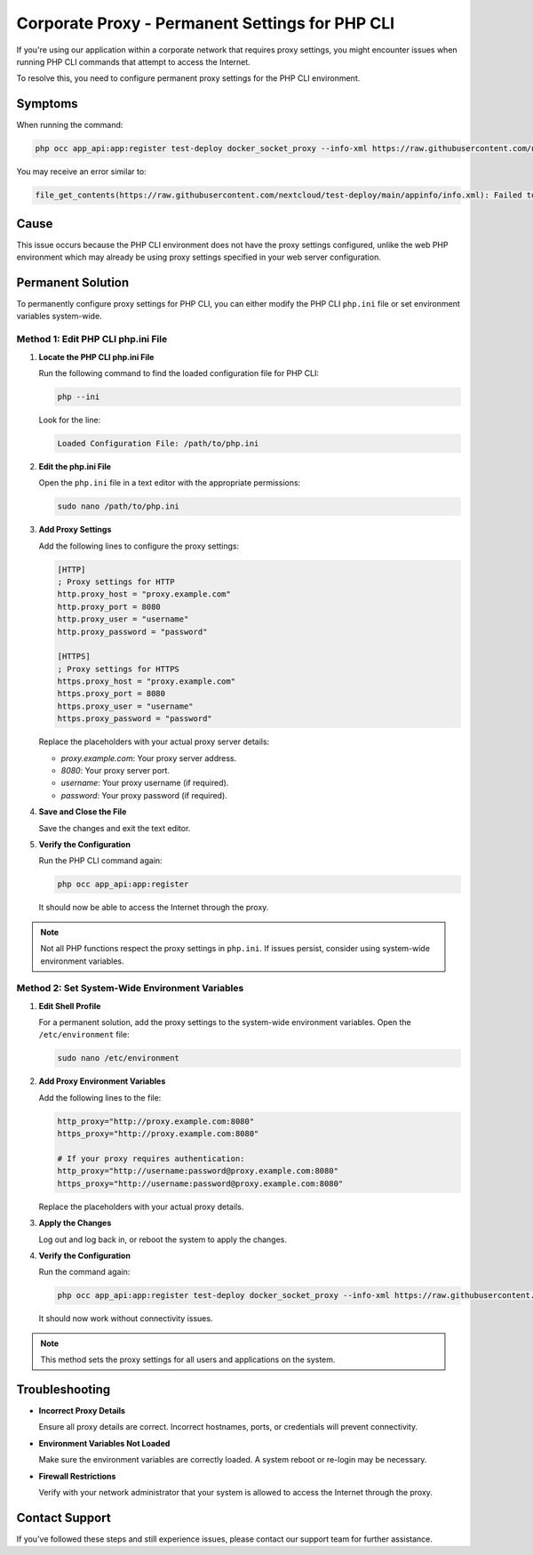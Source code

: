 Corporate Proxy - Permanent Settings for PHP CLI
================================================

If you're using our application within a corporate network that requires proxy settings, you might encounter issues when running PHP CLI commands that attempt to access the Internet.

To resolve this, you need to configure permanent proxy settings for the PHP CLI environment.

Symptoms
--------

When running the command:

.. code-block:: bash

   php occ app_api:app:register test-deploy docker_socket_proxy --info-xml https://raw.githubusercontent.com/nextcloud/test-deploy/main/appinfo/info.xml --test-deploy-mode --no-ansi --no-warnings

You may receive an error similar to:

.. code-block:: text

   file_get_contents(https://raw.githubusercontent.com/nextcloud/test-deploy/main/appinfo/info.xml): Failed to open stream: Connection timed out at /var/www/html/custom_apps/app_api/lib/Service/ExAppService.php#277

Cause
-----

This issue occurs because the PHP CLI environment does not have the proxy settings configured, unlike the web PHP environment which may already be using proxy settings specified in your web server configuration.

Permanent Solution
------------------

To permanently configure proxy settings for PHP CLI, you can either modify the PHP CLI ``php.ini`` file or set environment variables system-wide.

Method 1: Edit PHP CLI php.ini File
~~~~~~~~~~~~~~~~~~~~~~~~~~~~~~~~~~~

1. **Locate the PHP CLI php.ini File**

   Run the following command to find the loaded configuration file for PHP CLI:

   .. code-block:: bash

      php --ini

   Look for the line:

   .. code-block:: text

      Loaded Configuration File: /path/to/php.ini

2. **Edit the php.ini File**

   Open the ``php.ini`` file in a text editor with the appropriate permissions:

   .. code-block:: bash

      sudo nano /path/to/php.ini

3. **Add Proxy Settings**

   Add the following lines to configure the proxy settings:

   .. code-block:: ini

      [HTTP]
      ; Proxy settings for HTTP
      http.proxy_host = "proxy.example.com"
      http.proxy_port = 8080
      http.proxy_user = "username"
      http.proxy_password = "password"

      [HTTPS]
      ; Proxy settings for HTTPS
      https.proxy_host = "proxy.example.com"
      https.proxy_port = 8080
      https.proxy_user = "username"
      https.proxy_password = "password"

   Replace the placeholders with your actual proxy server details:

   - `proxy.example.com`: Your proxy server address.
   - `8080`: Your proxy server port.
   - `username`: Your proxy username (if required).
   - `password`: Your proxy password (if required).

4. **Save and Close the File**

   Save the changes and exit the text editor.

5. **Verify the Configuration**

   Run the PHP CLI command again:

   .. code-block:: bash

      php occ app_api:app:register

   It should now be able to access the Internet through the proxy.

.. note::
   Not all PHP functions respect the proxy settings in ``php.ini``.
   If issues persist, consider using system-wide environment variables.

Method 2: Set System-Wide Environment Variables
~~~~~~~~~~~~~~~~~~~~~~~~~~~~~~~~~~~~~~~~~~~~~~~

1. **Edit Shell Profile**

   For a permanent solution, add the proxy settings to the system-wide environment variables. Open the ``/etc/environment`` file:

   .. code-block:: bash

	  sudo nano /etc/environment

2. **Add Proxy Environment Variables**

   Add the following lines to the file:

   .. code-block:: bash

	  http_proxy="http://proxy.example.com:8080"
	  https_proxy="http://proxy.example.com:8080"

	  # If your proxy requires authentication:
	  http_proxy="http://username:password@proxy.example.com:8080"
	  https_proxy="http://username:password@proxy.example.com:8080"

   Replace the placeholders with your actual proxy details.

3. **Apply the Changes**

   Log out and log back in, or reboot the system to apply the changes.

4. **Verify the Configuration**

   Run the command again:

   .. code-block:: bash

	  php occ app_api:app:register test-deploy docker_socket_proxy --info-xml https://raw.githubusercontent.com/nextcloud/test-deploy/main/appinfo/info.xml --test-deploy-mode --no-ansi --no-warnings

   It should now work without connectivity issues.

.. note::
   This method sets the proxy settings for all users and applications on the system.

Troubleshooting
---------------

- **Incorrect Proxy Details**

  Ensure all proxy details are correct. Incorrect hostnames, ports, or credentials will prevent connectivity.

- **Environment Variables Not Loaded**

  Make sure the environment variables are correctly loaded. A system reboot or re-login may be necessary.

- **Firewall Restrictions**

  Verify with your network administrator that your system is allowed to access the Internet through the proxy.

Contact Support
---------------

If you've followed these steps and still experience issues, please contact our support team for further assistance.
